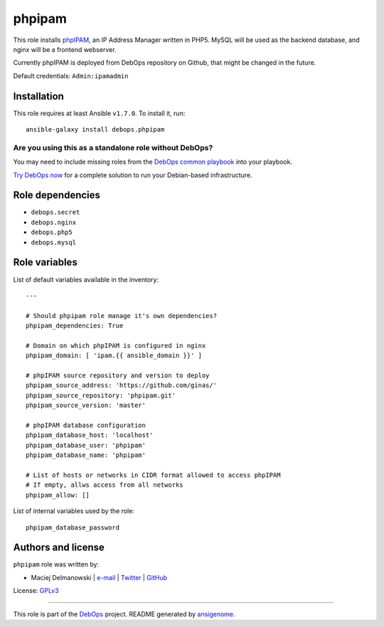 |DebOps| phpipam
################

.. |DebOps| image:: http://debops.org/images/debops-small.png
   :target: http://debops.org

|Travis CI| |test-suite| |Ansible Galaxy|

.. |Travis CI| image:: http://img.shields.io/travis/debops/ansible-phpipam.svg?style=flat
   :target: http://travis-ci.org/debops/ansible-phpipam

.. |test-suite| image:: http://img.shields.io/badge/test--suite-ansible--phpipam-blue.svg?style=flat
   :target: https://github.com/debops/test-suite/tree/master/ansible-phpipam/

.. |Ansible Galaxy| image:: http://img.shields.io/badge/galaxy-debops.phpipam-660198.svg?style=flat
   :target: https://galaxy.ansible.com/list#/roles/1586



This role installs `phpIPAM`_, an IP Address Manager written in PHP5. MySQL
will be used as the backend database, and nginx will be a frontend
webserver.

Currently phpIPAM is deployed from DebOps repository on Github, that might be
changed in the future.

Default credentials: ``Admin:ipamadmin``

.. _phpIPAM: http://phpipam.net/

Installation
~~~~~~~~~~~~

This role requires at least Ansible ``v1.7.0``. To install it, run:

::

    ansible-galaxy install debops.phpipam

Are you using this as a standalone role without DebOps?
=======================================================

You may need to include missing roles from the `DebOps common playbook`_
into your playbook.

`Try DebOps now`_ for a complete solution to run your Debian-based infrastructure.

.. _DebOps common playbook: https://github.com/debops/debops-playbooks/blob/master/playbooks/common.yml
.. _Try DebOps now: https://github.com/debops/debops/


Role dependencies
~~~~~~~~~~~~~~~~~

- ``debops.secret``
- ``debops.nginx``
- ``debops.php5``
- ``debops.mysql``


Role variables
~~~~~~~~~~~~~~

List of default variables available in the inventory:

::

    ---
    
    # Should phpipam role manage it's own dependencies?
    phpipam_dependencies: True
    
    # Domain on which phpIPAM is configured in nginx
    phpipam_domain: [ 'ipam.{{ ansible_domain }}' ]
    
    # phpIPAM source repository and version to deploy
    phpipam_source_address: 'https://github.com/ginas/'
    phpipam_source_repository: 'phpipam.git'
    phpipam_source_version: 'master'
    
    # phpIPAM database configuration
    phpipam_database_host: 'localhost'
    phpipam_database_user: 'phpipam'
    phpipam_database_name: 'phpipam'
    
    # List of hosts or networks in CIDR format allowed to access phpIPAM
    # If empty, allws access from all networks
    phpipam_allow: []

List of internal variables used by the role:

::

    phpipam_database_password


Authors and license
~~~~~~~~~~~~~~~~~~~

``phpipam`` role was written by:

- Maciej Delmanowski | `e-mail <mailto:drybjed@gmail.com>`_ | `Twitter <https://twitter.com/drybjed>`_ | `GitHub <https://github.com/drybjed>`_

License: `GPLv3 <https://tldrlegal.com/license/gnu-general-public-license-v3-%28gpl-3%29>`_

****

This role is part of the `DebOps`_ project. README generated by `ansigenome`_.

.. _DebOps: http://debops.org/
.. _Ansigenome: https://github.com/nickjj/ansigenome/
